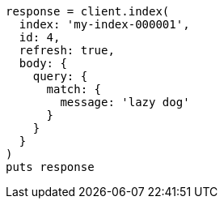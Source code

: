 [source, ruby]
----
response = client.index(
  index: 'my-index-000001',
  id: 4,
  refresh: true,
  body: {
    query: {
      match: {
        message: 'lazy dog'
      }
    }
  }
)
puts response
----
